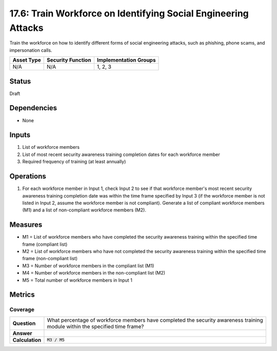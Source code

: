 17.6: Train Workforce on Identifying Social Engineering Attacks
===============================================================
Train the workforce on how to identify different forms of social engineering attacks, such as phishing, phone scams, and impersonation calls.

.. list-table::
	:header-rows: 1

	* - Asset Type
	  - Security Function
	  - Implementation Groups
	* - N/A
	  - N/A
	  - 1, 2, 3

Status
------
Draft

Dependencies
------------
* None

Inputs
-----------
#. List of workforce members
#. List of most recent security awareness training completion dates for each workforce member
#. Required frequency of training (at least annually)

Operations
----------
#. For each workforce member in Input 1, check Input 2 to see if that workforce member's most recent security awareness training completion date was within the time frame specified by Input 3 (if the workforce member is not listed in Input 2, assume the workforce member is not compliant). Generate a list of compliant workforce members (M1) and a list of non-compliant workforce members (M2).

Measures
--------
* M1 = List of workforce members who have completed the security awareness training within the specified time frame (compliant list)
* M2 = List of workforce members who have not completed the security awareness training within the specified time frame (non-compliant list)
* M3 = Number of workforce members in the compliant list (M1)
* M4 = Number of workforce members in the non-compliant list (M2)
* M5 = Total number of workforce members in Input 1

Metrics
-------

Coverage
^^^^^^^^
.. list-table::

	* - **Question**
	  - | What percentage of workforce members have completed the security awareness training
	    | module within the specified time frame?
	* - **Answer**
	  -
	* - **Calculation**
	  - :code:`M3 / M5`

.. history
.. authors
.. license
